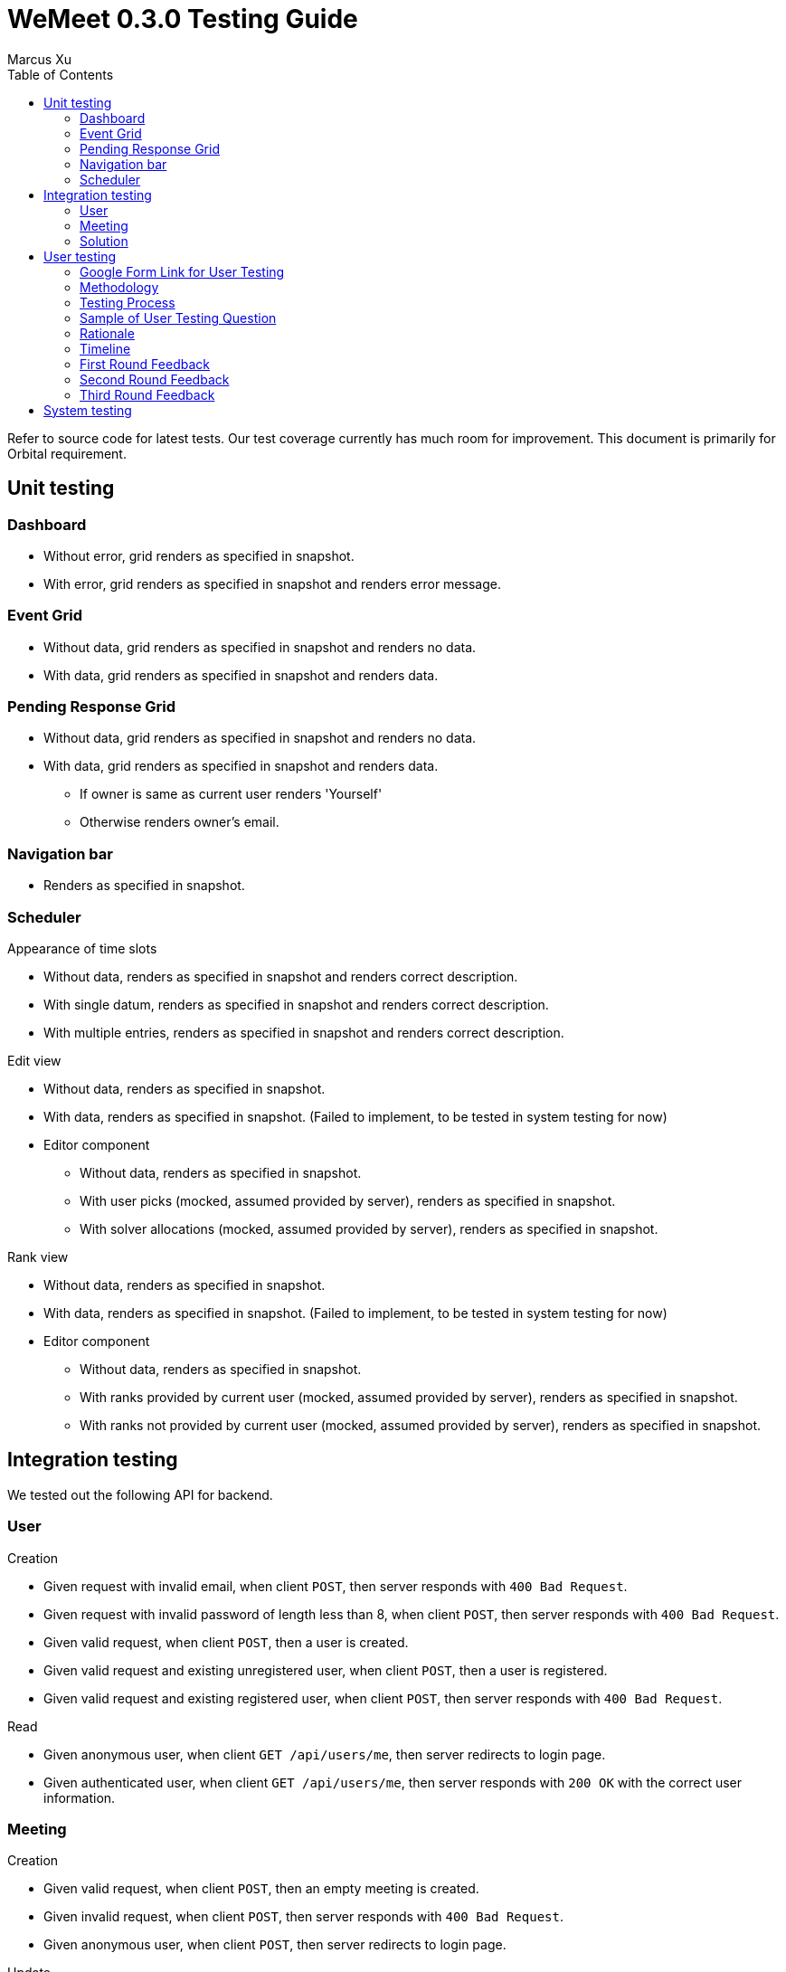 = WeMeet 0.3.0 Testing Guide
Marcus Xu;
:toc:

Refer to source code for latest tests. Our test coverage currently has much room for improvement. This document is primarily for Orbital requirement.

== Unit testing

=== Dashboard
* Without error, grid renders as specified in snapshot.
* With error, grid renders as specified in snapshot and renders error message.

=== Event Grid
* Without data, grid renders as specified in snapshot and renders no data.
* With data, grid renders as specified in snapshot and renders data.

=== Pending Response Grid
* Without data, grid renders as specified in snapshot and renders no data.
* With data, grid renders as specified in snapshot and renders data.
** If owner is same as current user renders 'Yourself'
** Otherwise renders owner's email.

=== Navigation bar
* Renders as specified in snapshot.

=== Scheduler

.Appearance of time slots
* Without data, renders as specified in snapshot and renders correct description.
* With single datum, renders as specified in snapshot and renders correct description.
* With multiple entries, renders as specified in snapshot and renders correct description.

.Edit view
* Without data, renders as specified in snapshot.
* With data, renders as specified in snapshot. (Failed to implement, to be tested in system testing for now)
* Editor component
** Without data, renders as specified in snapshot.
** With user picks (mocked, assumed provided by server), renders as specified in snapshot.
** With solver allocations (mocked, assumed provided by server), renders as specified in snapshot.

.Rank view
** Without data, renders as specified in snapshot.
** With data, renders as specified in snapshot. (Failed to implement, to be tested in system testing for now)
** Editor component
*** Without data, renders as specified in snapshot.
*** With ranks provided by current user (mocked, assumed provided by server), renders as specified in snapshot.
*** With ranks not provided by current user (mocked, assumed provided by server), renders as specified in snapshot.

== Integration testing
We tested out the following API for backend.

=== User
.Creation
* Given request with invalid email, when client `POST`, then server responds with `400 Bad Request`.
* Given request with invalid password of length less than 8, when client `POST`, then server responds with `400 Bad Request`.
* Given valid request, when client `POST`, then a user is created.
* Given valid request and existing unregistered user, when client `POST`, then a user is registered.
* Given valid request and existing registered user, when client `POST`, then server responds with `400 Bad Request`.

.Read
* Given anonymous user, when client `GET /api/users/me`, then server redirects to login page.
* Given authenticated user, when client `GET /api/users/me`, then server responds with `200 OK` with the correct user information.

=== Meeting
.Creation
* Given valid request, when client `POST`, then an empty meeting is created.
* Given invalid request, when client `POST`, then server responds with `400 Bad Request`.
* Given anonymous user, when client `POST`, then server redirects to login page.

.Update
* User info for meeting
** Given new user, when owner of a meeting invites user, then the new user can read meeting data.
** Given new user, when owner of a meeting does not invite user, then the new user cannot read meeting data. (Failed, as ACL checks are disabled until v0.4.0)
** Given valid email, when owner of a meeting `POST`, then an unregistered user is persisted in the server database.
* Time slots
** Given valid request, when client `POST`, then a time slot is created for the meeting.
** Given valid request, when client `POST`, then an invited user can also read the time slot data.
** Given invalid request, when client `POST`, then server responds with `400 Bad Request`.
* User info for time slots
** Given valid request and existing time slot, when an invited user ranks one's preference, then server responds with `200 OK`.

=== Solution
.Creation
* Given valid request, when client `POST`, then solver starts running.
** Before solver terminates, when client `GET`, then server responds with `200 OK` with `solved` set to `false`
** After solver terminates, when client `GET`, then server responds with `200 OK` with `solved` set to `true` and response contains valid solution.
* Given valid request, when client `POST /api/rosterPlan/publish`, then server responds with `200 OK` and overrides original `rosterPlan`.



== User testing
=== Google Form Link for User Testing

https://forms.gle/mv4PmppxTaHfbwBq6[https://forms.gle/mv4PmppxTaHfbwBq6]

=== Methodology

Testing was done with a Google Form which systematically guides the user through each feature of WeMeet while collecting their comments. As WeMeet is meant to be a general scheduling platform, we will be doing our user testing on the general public. Emails and text messages with the user testing link were sent to friends and family. We will be conducting one round of internal testing followed by 3 rounds of user testing. As testing rounds occur, we will also be refining the features of WeMeet and making small additions to the user testing form to include them. Email addresses of respondents are collected to ensure all responses collected are legitimate.

=== Testing Process

Within the Google Form, users will follow action based instruction and conduct testing in the following sections:

. General web page navigation
. Account registration and authentication
. Scheduler functionality
. Overall feedback

=== Sample of User Testing Question
image::user-testing.png[]

=== Rationale

This approach of a guided Google Form allows us to systematically test every feature of WeMeet and gather feedback. By having it online and done at the respondent’s convenience, we are able to avoid costs associated with physical user testing sessions which may not provide additional useful information. With the comprehensive user testing process, we aim to collect comprehensive feedback on the functionality and design of WeMeet.

=== Timeline

11th - 14th July: First round  +
14th - 15th July: Review first round feedback +
15th - 18th July: Second round  +
18th - 19th July: Review second round feedback +
19th - 22nd July: Third round
22nd - 24th July: Review third round feedback

We continuously analyze and adapt to feedback, taking inspiration from the Design Thinking Methodology : Create, Test, Improve, Iterate.

=== First Round Feedback

The first round of user testing was conducted from 11th to 14th July with 4 responses.
|===
|*Section*|*Feedback Received*|*Action Taken*

|Account registration and authentication|There should be a way to reset the password.|Addition of a reset password feature via email will add additional complexity. We will schedule it to be released in the future.
|Overall feedback|The “Features” and “About” tabs were confusing.|Aforementioned tabs will be removed and replaced with a single “Guide” tab
|===


=== Second Round Feedback

The second round of user testing was conducted from 15th to 18th July with 4 responses.
|===
|*Section*|*Feedback Received*|*Action Taken*

|General web page navigation|The web page is slow to load when initially accessing it.|Heroku only “spins up” the server when users access the page which leads to the initial startup time. We will explore the pricing options for faster page loading.
|Scheduler functionality|The quick prompt shows “Add Title” when I am supposed to enter the time slot capacity|We have replaced it with “Add Capacity” to reduce confusion.
|===

=== Third Round Feedback

The third round of user testing was conducted from 19th to 22nd July with 5 responses.
|===
|*Section*|*Feedback Received*|*Action Taken*

|Scheduler functionality|The scheduler lacks more advanced features such as calendar integration.|We will include more advanced features in future updates.
|===


== System testing
System testing was conducted manually after each major revision (e.g. before each round of user testing). A developer will use
the user testing questions as a guide to test each and every functionality of the webapp to ensure that
it is functioning as expected.